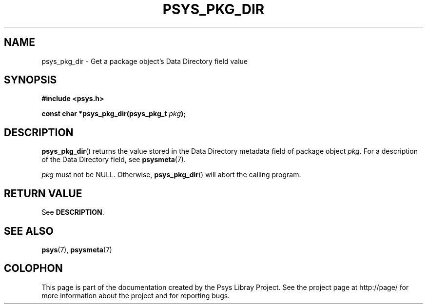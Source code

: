 .\" Copyright (c) 2010, Denis Washington <dwashington@gmx.net>
.\"
.\" This is free documentation; you can redistribute it and/or
.\" modify it under the terms of the GNU General Public License as
.\" published by the Free Software Foundation; either version 3 of
.\" the License, or (at your option) any later version.
.\"
.\" The GNU General Public License's references to "object code"
.\" and "executables" are to be interpreted as the output of any
.\" document formatting or typesetting system, including
.\" intermediate and printed output.
.\"
.\" This manual is distributed in the hope that it will be useful,
.\" but WITHOUT ANY WARRANTY; without even the implied warranty of
.\" MERCHANTABILITY or FITNESS FOR A PARTICULAR PURPOSE. See the
.\" GNU General Public License for more details.
.\"
.\" You should have received a copy of the GNU General Public
.\" License along with this manual; if not, see
.\" <http://www.gnu.org/licenses/>.
.TH PSYS_PKG_DIR 3 2010-06-08 libpsys "Psys Library Manual"
.SH NAME
psys_pkg_dir - Get a package object's Data Directory field value
.SH SYNOPSIS
.B #include <psys.h>
.sp
.BI "const char *psys_pkg_dir(psys_pkg_t " pkg );
.SH DESCRIPTION
.BR psys_pkg_dir ()
returns the value stored in the Data Directory metadata field of package
object
.IR pkg .
For a description of the Data Directory field, see
.BR psysmeta (7).
.PP
.I pkg
must not be NULL. Otherwise,
.BR psys_pkg_dir ()
will abort the calling program.
.SH RETURN VALUE
See
.BR DESCRIPTION .
.SH SEE ALSO
.BR psys (7),
.BR psysmeta (7)
.SH COLOPHON
This page is part of the documentation created by the Psys Libray Project.
See the project page at http://page/ for more information about the
project and for reporting bugs.
